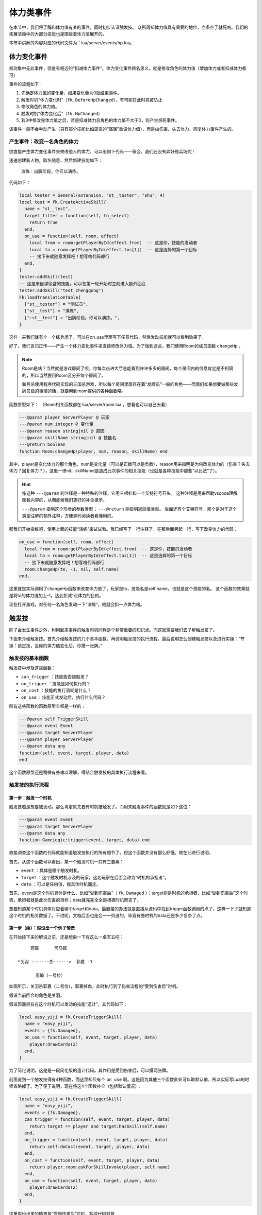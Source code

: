 体力类事件
===========

在本节中，我们将了解和体力值有关的事件，同时初步认识触发技。
众所周知体力值具有重要的地位，血条空了就死咯。我们的拓展活动中的大部分技能\
也是围绕着体力值展开的。

本节中讲解的内容对应的代码文件为：lua/server/events/hp.lua。

体力变化事件
------------

规则集中无此事件，但是有相近的“扣减体力事件”。体力变化事件顾名思义，就是修改角色的体力值\
（增加体力或者扣减体力都可）

事件的流程如下：

1. 先确定体力值的变化量，如果变化量为0就结束事件。
2. 触发时机“体力变化时”（\ ``fk.BeforeHpChanged``\ ），有可能在此时机被防止
3. 修改角色的体力值。
4. 触发时机“体力变化后”（\ ``fk.HpChanged``\ ）
5. 若3中修改完体力值之后，若是扣减体力且角色的体力值不大于0，则产生濒死事件。

该事件一般不会手动产生（只有部分技能比如周宣的“寤寐”重设体力值），而是由伤害、失去体力、\
回复体力事件产生的。

产生事件：改变一名角色的体力
~~~~~~~~~~~~~~~~~~~~~~~~~~~~~

欲直接产生体力变化事件来修改他人的体力，可以用如下代码——等会，我们还没有弄好练兵场呢！

速速创建新人物，取名随意，然后新建技能如下：

  演练：出牌阶段，你可以演练。

代码如下：

.. code:: lua

  local tester = General(extension, "st__tester", "shu", 4)
  local test = fk.CreateActiveSkill{
    name = "st__test",
    target_filter = function(self, to_select)
      return true
    end,
    on_use = function(self, room, effect)
      local from = room:getPlayerById(effect.from)  -- 这是你，技能的发动者
      local to = room:getPlayerById(effect.tos[1])  -- 这是选择的第一个目标
      -- 接下来就随意发挥吧！想写啥代码都行
    end,
  }
  tester:addSkill(test)
  -- 这是来自谋徐盛的技能，可以在第一轮开始时立刻进入额外回合
  tester:addSkill("test_zhenggong")
  Fk:loadTranslationTable{
    ["st__tester"] = "测试员",
    ["st__test"] = "演练",
    [":st__test"] = "出牌阶段，你可以演练。",
  }

这样一来我们就有个一个练兵场了，可以在on_use里面写下任意代码，然后发动技能就可以看到效果了。

好了，我们言归正传——产生一个体力变化事件来直接修改体力值。为了做到这点，我们使用Room的\
成员函数 ``changeHp`` 。

.. note::

   Room是啥？当然就是游戏房间了呗。你每次点进大厅总能看到许许多多的房间，每个房间内的信息\
   肯定是不相同的，所以当然要用Room区分开每个房间了。

   新月杀使用程序代码实现的三国杀游戏，所以每个房间里面存在着“发牌员”一般的角色——而我们如\
   果想要做那些发牌员做的事情的话，就要用到room提供的各种函数咯。

函数原型如下： （Room相关函数都在 lua/server/room.lua ，想看也可以自己去看）

.. code:: lua

  ---@param player ServerPlayer @ 玩家
  ---@param num integer @ 变化量
  ---@param reason string|nil @ 原因
  ---@param skillName string|nil @ 技能名
  ---@return boolean
  function Room:changeHp(player, num, reason, skillName) end

其中，player是变化体力的那个角色，num是变化量（可以是正数可以是负数），reason用来指明是为何\
改变体力的（伤害？失去体力？回复体力？），这里一律nil，skillName是造成此次事件的相关技能（\
也就是各种技能中那些“以此法”了）。

.. hint::

   像这种 ``---@param`` 的注释是一种特殊的注释，它用三根杠和一个艾特符号开头。
   这种注释是用来帮助vscode理解函数内容的，从而能给我们更好的补全提示。

   ``---@param`` 指明这个形参的参数类型； ``---@return`` 则指明返回值类型。
   后面还有个艾特符号，那个是对于这个类型注解的额外注释，方便源码阅读者看懂用的。

那我们开始操练吧，使用上面的技能“演练”来试试看。我已经写了一行注释了，在那后面另起一行，\
写下改变体力的代码：

.. code:: lua

  on_use = function(self, room, effect)
    local from = room:getPlayerById(effect.from)  -- 这是你，技能的发动者
    local to = room:getPlayerById(effect.tos[1])  -- 这是选择的第一个目标
    -- 接下来就随意发挥吧！想写啥代码都行
    room:changeHp(to, -1, nil, self.name)
  end,

这里就是实际调用了changeHp函数来改变体力值了，玩家是to，技能名是self.name，也就是这个技能的名。
这个函数的效果就是将to的体力值加上-1，达到扣减1点体力的目的。

现在打开游戏，对任何一名角色发动一下“演练”，他就会扣一点体力咯。

触发技
-------

除了会发生事件之外，利用起来事件的触发时机同样是个非常重要的知识点。而这就需要我们去了解触发技了。

下面来介绍触发技。首先介绍触发技的几个基本函数，再说明触发技的执行流程，最后说明怎么创建触发技\
以及进行实操：“节操：锁定技，当你的体力值变化后，你摸一张牌。”

触发技的基本函数
~~~~~~~~~~~~~~~~~

触发技中涉及这些函数：

- ``can_trigger`` ：技能能否被触发？
- ``on_trigger`` ：技能是如何执行的？
- ``on_cost`` ：技能的执行消耗是什么？
- ``on_use`` ：技能正式发动后，执行什么代码？

所有这些函数的函数原型全都是一样的：

.. code:: lua

   ---@param self TriggerSkill
   ---@param event Event
   ---@param target ServerPlayer
   ---@param player ServerPlayer
   ---@param data any
   function(self, event, target, player, data)
   end

这个函数原型还是稍微有些难以理解，得结合触发技的具体执行流程来看。

触发技的执行流程
~~~~~~~~~~~~~~~~

第一步：触发一个时机
++++++++++++++++++++

触发技若是想要被发动，那么肯定就先要有时机被触发了。而用来触发事件的函数就是如下这位：

.. code:: lua

   ---@param event Event
   ---@param target ServerPlayer
   ---@param data any
   function GameLogic:trigger(event, target, data) end

直接调查这个函数的代码就能知道触发技执行的所有细节了。但这个函数并没有那么好懂，故在此进行说明。

首先，从这个函数可以看出，某一个触发时机一共有三要素：

- ``event`` ：具体是哪个触发时机。
- ``target`` ：这个触发时机涉及的玩家，这名玩家在后面会称为“时机的承担者”。
- ``data`` ：可以是任何值，视具体时机而定。

首先，event是这个时机具体是什么，比如“受到伤害后”（ ``fk.Damaged`` ）；target则是时机的承担者，比如“受到伤害后”这个时机，承担者就是此次伤害的目标；data就完完全全是根据时机而定了。

想要知道某个时机具体对应着哪个target和data，最直接的办法就是直接从源码中找到trigger函数调用的点了，这样一下子就知道这个时机的相关数据了。不过呢，文档后面也是会一一列出的，毕竟有些时机的data还是多少复杂了点。

第一步（续）：假设出一个例子情景
++++++++++++++++++++++++++++++++

在开始接下来的解说之前，还是想象一下有这么一桌军五吧：

::

       郭嘉      司马懿

  *关羽 -------杀------>  郭嘉 -1

         周瑜（一号位）

如图所示，关羽杀郭嘉（二号位），郭嘉掉血，此时执行到了伤害流程的“受到伤害后”时机。

假设当前回合的角色是关羽。

假设郭嘉拥有在这个时机可以发动的技能“遗计”，其代码如下：

.. code:: lua

  local easy_yiji = fk.CreateTriggerSkill{
    name = "easy_yiji",
    events = {fk.Damaged},
    on_use = function(self, event, target, player, data)
      player:drawCards(2)
    end,
  }

为了简化说明，这是是一段简化版的遗计代码。其作用是受到伤害后，可以摸两张牌。

前面说到一个触发技得有4种函数，而这里却只有个 ``on_use`` 啊。这是因为其他三个函数此处可以取默认值，所以实际写Lua的时候省略掉了。为了便于说明，现在将这4个函数补全（包括默认情况）：

.. code:: lua

  local easy_yiji = fk.CreateTriggerSkill{
    name = "easy_yiji",
    events = {fk.Damaged},
    can_trigger = function(self, event, target, player, data)
      return target == player and target:hasSkill(self.name)
    end,
    on_trigger = function(self, event, target, player, data)
      return self:doCost(event, target, player, data)
    end,
    on_cost = function(self, event, target, player, data)
      return player.room:askForSkillInvoke(player, self.name)
    end,
    on_use = function(self, event, target, player, data)
      player:drawCards(2)
    end,
  }

这里假设出来的情景是“受到伤害后”时机，写成代码就是

.. code:: lua

   logic:trigger(fk.Damaged, guojia, data)

这里不关心data。第二个参数guojia表示受到伤害后的那个郭嘉。注意场上有两个郭嘉，这是为了后面详细解释而安排的。

第二步：遍历场上玩家
++++++++++++++++++++

现在的时机是fk.Damaged，刚好遗计的时机也是fk.Damaged，所以遗计就能在这个时机发动了。隔壁司马懿也有个反馈能在这个时机发动。所以现在能够在该时机发动的技能有：遗计、反馈。

假设反馈的代码和上文的遗计一模一样，只是技能名不同罢了。

确定了可能可以发动的技能后，Fk就会从当前回合角色开始，对所有角色进行遍历。每一趟遍历的步骤如下：

1. 把当前正在遍历到的玩家称为player。
2. 执行 ``can_trigger(self, event, target, player, data)``
3. 如果第二步的执行返回了true，就执行 ``on_trigger`` 。

事已至此，触发技函数中的参数也基本明朗了：

- ``self`` ：这个技能本身。
- ``event`` ：当前的触发时机。
- ``target`` ：时机的承担者。
- ``player`` ：当前被遍历到的玩家。
- ``data`` ： ``logic:trigger`` 函数中传入的那个额外的data参数。

下面进行针对前面那桌军五，模拟一下这么个遍历流程。

::

  可能可以发动的技能： 遗计，反馈
  当前回合角色：关羽
  当前时机：受到伤害后
  时机的承担者（target）：郭嘉 - 二号位
  当前的data：没人在意data

  对 关羽 进行遍历，令 player 为 关羽
    -> 遗计的can_trigger：失败，target ~= player
    -> 反馈的can_trigger：失败，target ~= player

  对 周瑜 进行遍历，令 player 为 周瑜
    -> 遗计的can_trigger：失败，target ~= player
    -> 反馈的can_trigger：失败，target ~= player

  对 郭嘉二号位 进行遍历，令 player 为 郭嘉二号位
    -> 遗计的can_trigger：通过，target == player and player:hasSkill(self.name)
      -> 遗计的 on_trigger 开始执行
      -> 执行 TriggerSkill:doCost
    -> 反馈的can_trigger：失败，target == player，但是player:hasSkill(反馈)为false，郭嘉不会反馈

  对 司马懿 进行遍历，令 player 为 司马懿
    -> 遗计的can_trigger：失败，target ~= player
    -> 反馈的can_trigger：失败，target ~= player，虽然player拥有技能反馈

  对 郭嘉四号位 进行遍历，令 player 为 郭嘉四号位
    -> 遗计的can_trigger：失败，target ~= player
    -> 反馈的can_trigger：失败，target ~= player

  遍历结束了，本次触发时机也随之结束了。

从上面的实机演练中我们差不多能明白 ``can_trigger`` 和 ``on_trigger`` 的执行流程。

.. note::

  在实际的执行中，其实是先都执行 ``can_trigger`` ，然后将所有通过的技能暂存在表中，玩家可以从这里面选出自己想要先发动的技能，然后再去执行那个技能的 ``on_trigger`` 。

第三步：询问消耗执行，以及正式发动技能
++++++++++++++++++++++++++++++++++++++

而 ``on_cost`` 和 ``on_use`` ，则是在on_trigger中调用doCost函数时候调用的。doCost的内容如下：

.. code:: lua

  -- do cost and skill effect.
  -- DO NOT modify this function
  function TriggerSkill:doCost(event, target, player, data)
    local ret = self:cost(event, target, player, data)
    if ret then
      return player.room:useSkill(player, self, function()
        return self:use(event, target, player, data)
      end)
    end
  end

在这段代码中，首先执行一下cost函数（也就是这里聊的on_use），如果返回true，那么调用useSkill函数正式发动技能。useSkill函数先播放技能发动的特效、增加技能发动次数，再去调用传入的第三个函数（这里就是on_use了）。

这也就是说，on_cost函数掌握的是技能是否确实要发动，用户得在这里做出自己的选择。如果用户作出了肯定的答复，那么on_cost就返回true，这之后技能发动次数的历史记录便加一，然后开始真正执行技能的效果。

创建触发技的办法
~~~~~~~~~~~~~~~~

要创建一个触发技，我们使用 ``fk.CreateTriggerSkill`` 函数。该函数接收一个表作为参数，表中各种键值的含义如下：

- ``name`` ：技能名。这是索引技能的唯一标识，所以别和其他技能重名了。
- ``frequency`` ：技能的发动频率，建议填入特定变量——例如锁定技\ ``Skill.Compulsory``\ 。
- ``anim_type`` ：技能的动画类型。上一篇好像已经聊过了。
- ``mute`` ：技能是否静默。

.. tip::

  不静默的技能在发动时会随机播放音效、根据\ ``anim_type``\ 播放动画、发log。

  而静默的技能不会播放配音、动画、发log，如果你想播放配音，就得自己手动做这些工作。
  有些需要根据情况手动播放相应配音的技能，比如自书、英魂等，就得先设为静默，然后自己去技能发动的环节添加这些跟播放特效有关的代码。

上面这4项其实是对所有技能都通用的。下面是一些触发技专用的：

- ``global`` ：是否是全局技能。全局技能必定会参与到遍历中。
- ``events`` ：一个数组，保存着可能可以触发这个技能的所有时机。
- ``can_trigger`` ：触发该技能的条件。
- ``on_trigger`` ：技能触发的内容。这个函数一般是自定义如何去询问发动、发动几次的。总之自定义的话，记得在里面调用doCost进行实际的询问和生效就行了。
- ``on_cost`` ：技能生效前要对玩家进行询问的内容，或者说是“消耗”。
- ``on_use`` ：技能生效环节。

.. danger::

  除非万不得已，不要把技能的global设为true！global技能在任何情况下都会被纳入游戏的处理范围，随着global的增多，遍历的技能也会变多，这会使游戏的性能下降！

有些时候我们不希望增加技能发动的次数，只想执行一些代码而已，比如说清理掉某些不可见标记等等。为了实现这个效果，触发技中还有一种称为“refresh”的行为（相对于发动技能的“use”），创建触发技的时候可以用这些来指定：

- ``refresh_events`` ：可能触发refresh的所有时机。
- ``can_refresh`` ：类似 ``can_trigger`` ，只不过是针对refresh的。注意这个函数没有默认值。
- ``on_refresh`` ：类似 ``on_trigger`` ，但是是针对refresh。

refresh和实际发动技能也差不多，一样的遍历，判断can_refresh，执行on_refresh。在实际trigger中，是 **先执行refresh，再执行use** 。

认识我们要写的技能
~~~~~~~~~~~~~~~~~~~~~~~~~~

现在是时候开始实践了。让我们看向这样一个技能：

  节操：\ **锁定技**\ ，当你的体力值变化后，你摸一张牌。

.. note::

  在三国杀官方的实例中，诸如\ **锁定技**\ 、\ **限定技**\ 这类常出现在技能开头的词被称为“技能的标签”。一般会标粗显示，当然，并不是强制要求。

\ **锁定技**\ 好理解；而体力值变化则涉及到刚才讲述的体力变化事件；摸一张牌则是这个技能的效果。
在此，我们看一下体力变化事件触发时会传递什么信息（也就是\ ``data``\ 是什么）

.. code-block:: lua
  :linenos:
  :lineno-start: 35
  :emphasize-lines: 9-15, 17

  local player, num, reason, skillName, damageStruct = table.unpack(self.data)
  local room = self.room
  local logic = room.logic
  if num == 0 then
    return false
  end
  assert(reason == nil or table.contains({ "loseHp", "damage", "recover" }, reason))

  ---@type HpChangedData
  local data = {
    num = num,
    reason = reason,
    skillName = skillName,
    damageEvent = damageStruct,
  }
  -- ...
  logic:trigger(fk.HpChanged, player, data)

可以看出，当体力变化事件被触发时，传入\ ``target``\ 的值为变动体力的人（\ ``player``\ ），而传入data的值则是由其他参数决定的一个表——\ **HpChangedData**\ 。

.. note::
  等等，lua不是只有表吗？这个HpChangedData是什么？
  其实这个是EmmyLua新增的功能——或者说高亮。

  .. seealso::

    想了解EmmyLua可以去EmmyLua的\ `官方文档 <https://emmylua.github.io/index.html>`_\ 。这里只讲述新月杀涉及EmmyLua的部分。

  通过溯源操作（Ctrl+左键）可以在\ ``system_enum.lua``\ 里找到它的定义：

  .. code:: lua

    --- 描述和一次体力变化有关的数据
    ---@class HpChangedData
    ---@field public num integer @ 体力变化量，可能是正数或者负数
    ---@field public reason string @ 体力变化原因
    ---@field public skillName string @ 引起体力变化的技能名
    ---@field public damageEvent DamageStruct|nil @ 引起这次体力变化的伤害数据
    ---@field public preventDying bool @ 是否阻止本次体力变更流程引发濒死流程
  
  这便是EmmyLua在新月杀里最主要的体现之一：创建枚举类。
  这段代码定义了一个名为\ **HpChangedData**\ 的类，其中有\ ``num``\ 、\ ``reason``\ 、\ ``skillName``\ 、\ ``damageEvent``\ 和\ ``preventDying``\ 这五个参数。
  如果相关的值不是特定类型（如\ ``reason``\ 的值是一个数），哪怕理论甚至实际执行上没啥问题，EmmyLua也会因此报错。
  
没什么好说的，参考〖集智〗，给测试员写一个吧：

.. code-block:: lua
  :linenos:

  local st__jiecao = fk.CreateTriggerSkill{
    name = "st__jiecao",
    anim_type = "drawcard",
    frequency = Skill.Compulsory,
    events = {fk.HpChanged},
    can_trigger = function(self, event, target, player, data)
      return target == player and player:hasSkill(self.name)
    end,
    on_use = function(self, event, target, player, data)
      player:drawCards(1, self.name)
    end,
  }
  tester:addSkill(st__jiecao)
  Fk:loadTranslationTable{
    ["st__jiecao"] = "节操",
    [":st__jiecao"] = "锁定技，当你的体力值变化后，你摸一张牌。",
  }

比起前面的\ :doc:`〖克己〗 <03-so>` \ 算简单了，但这里还是有一些地方说明一下比较好：

.. code:: lua

  can_trigger = function(self, event, target, player, data)
    return target == player and player:hasSkill(self.name)
  end,

实际上来说，因为在很多时机里，data其实是可选项，不排除data == nil的情况，所以这里其实要加上\ ``and data``\ 判断data是否为nil，这里是确认data不可能为nil后才删去的。
所以这里的代码仅仅只是判断体力变化的是不是你以及你有没有这技能而已。

.. warning::

  在不确认data是否有为nil的可能性时，强烈建议先用\ ``and data``\ 判断data是否为nil（或者\ ``and data ~= nil``\ ）

.. tip::

  严谨的同学可能会发现这里没考虑\ ``data.num == 0``\ ，也就是“体力变化值为0”的情况，不过前面\ ``hp.lua``\ 的代码已经提前排除了这个情况(因为如果num == 0的话这个事件会直接终止)。

接下来就是保存并测试了……

失去体力事件
--------------

事件流程：

1. 确定失去体力的数值，不大于0的话结束事件
2. 触发时机“失去体力前”（\ ``fk.PreHpLost``\ ），有可能防止
3. 构造一个{体力变化事件}来完成体力值的变化
4. 触发时机“失去体力后”（\ ``fk.HpLost``\ ）

如何构造事件：

.. code:: lua

  --- 令一名玩家失去体力。
  ---@param player ServerPlayer @ 玩家
  ---@param num integer @ 失去的数量
  ---@param skillName string|nil @ 技能名
  ---@return boolean
  function Room:loseHp(player, num, skillName) end

事件的触发时机对应的承担者为失去体力的玩家，对应的data为\ ``HpLostData``\ 类型：

.. code:: lua

  --- 描述跟失去体力有关的数据
  ---@class HpLostData
  ---@field public num integer @ 失去体力的数值
  ---@field public skillName string @ 导致这次失去的技能名

回复体力事件
--------------

类似失去体力事件。

事件流程：

1. 确定要回复体力的数值，不大于0的话结束事件
2. 触发时机“回复体力前”（\ ``fk.PreHpRecover``\ ），有可能防止
3. 构造一个{体力变化事件}来完成体力值的变化
4. 触发时机“回复体力后”（\ ``fk.HpRecover``\ ）

如何构造事件：

.. code:: lua

  ---@param recoverStruct RecoverStruct
  ---@return boolean
  function Room:recover(recoverStruct) end

可以看到recover方法接受的参数类型是RecoverStruct。\
RecoverStruct同时也是触发时机对应的data，内容如下：

.. code:: lua

  --- 用来描述和回复体力有关的数据。
  ---@class RecoverStruct
  ---@field public who ServerPlayer @ 回复体力的角色
  ---@field public num integer @ 回复值
  ---@field public recoverBy ServerPlayer|nil @ 此次回复的回复来源
  ---@field public skillName string|nil @ 因何种技能而回复
  ---@field public card Card|nil @ 造成此次回复的卡牌

（结合一个含if语句的实例说明player.hp之类的属性获取方式）

伤害事件
---------

这个事件比较复杂。流程如下：

1. 先确定伤害值，不大于0的话就结束
2. 触发时机“伤害开始前”（\ ``fk.PreDamage``\ ），有可能终止
3. 触发时机“造成伤害时”（\ ``fk.DamageCaused``\ ），有可能终止
4. 触发时机“受到伤害时”（\ ``fk.DamageInflicted``\ ），有可能终止
5. 若是属性伤害且不是因为铁索传导造成的伤害，则认定受伤者是本次传导的起点；\
   只要是属性伤害且受伤者处于横置状态，就重置受伤者
6. 至此决定了伤害值，先扣减护甲，若护甲不足则构造{体力变化事件}修改体力值
7. 触发时机“造成伤害后”（\ ``fk.Damage``\ ）
8. 触发时机“受到伤害后”（\ ``fk.Damaged``\ ）

事件完全结束后依然有一部分流程：

1. 触发时机“伤害结算完毕后”（\ ``fk.DamageFinished``\ ）
2. 若这是属性伤害且受伤者是传导的起点，则从当前回合角色开始对所有横置着的\
   角色各进行一次属性伤害流程，该流程被标记为“因传导导致的伤害”

如何构造事件：

.. code:: lua

  ---@param damageStruct DamageStruct
  ---@return boolean
  function Room:damage(damageStruct) end

可以看到damage方法接受的参数类型是DamageStruct。\
DamageStruct同时也是所有伤害相关触发时机对应的data，内容如下：

.. code:: lua

  --- DamageStruct 用来描述和伤害事件有关的数据。
  ---@class DamageStruct
  ---@field public from ServerPlayer|null @ 伤害来源
  ---@field public to ServerPlayer @ 伤害目标
  ---@field public damage integer @ 伤害值
  ---@field public card Card | nil @ 造成伤害的牌
  ---@field public chain bool @ 伤害是否是铁索传导的伤害
  ---@field public damageType DamageType | nil @ 伤害的属性
  ---@field public skillName string | nil @ 造成本次伤害的技能名
  ---@field public beginnerOfTheDamage boolean | nil @ 是否是本次铁索传导的起点

（一个涉及askFor式交互的卖血技能实例）
